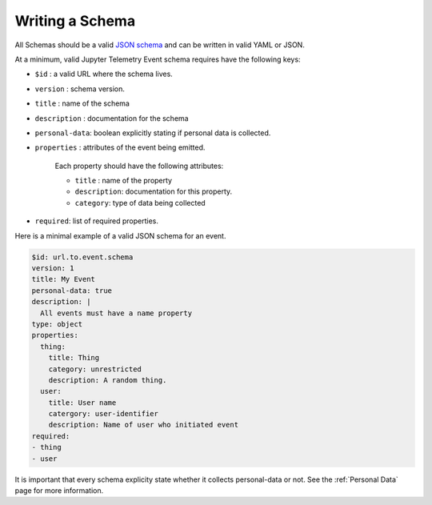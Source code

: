 Writing a Schema
================

All Schemas should be a valid `JSON schema`_ and can be written in valid YAML or JSON.

At a minimum, valid Jupyter Telemetry Event schema requires have the following keys:

- ``$id`` : a valid URL where the schema lives.
- ``version`` : schema version.
- ``title`` : name of the schema
- ``description`` : documentation for the schema
- ``personal-data``: boolean explicitly stating if personal data is collected.
- ``properties`` : attributes of the event being emitted.

    Each property should have the following attributes:

    + ``title`` : name of the property
    + ``description``: documentation for this property.
    + ``category``: type of data being collected

- ``required``: list of required properties.

Here is a minimal example of a valid JSON schema for an event.

.. code-block:: yaml

    $id: url.to.event.schema
    version: 1
    title: My Event
    personal-data: true
    description: |
      All events must have a name property
    type: object
    properties:
      thing:
        title: Thing
        category: unrestricted
        description: A random thing.
      user:
        title: User name
        catergory: user-identifier
        description: Name of user who initiated event
    required:
    - thing
    - user


.. _JSON schema: https://json-schema.org/

It is important that every schema explicity state whether it collects personal-data or not. See the :ref:`Personal Data` page for more information.